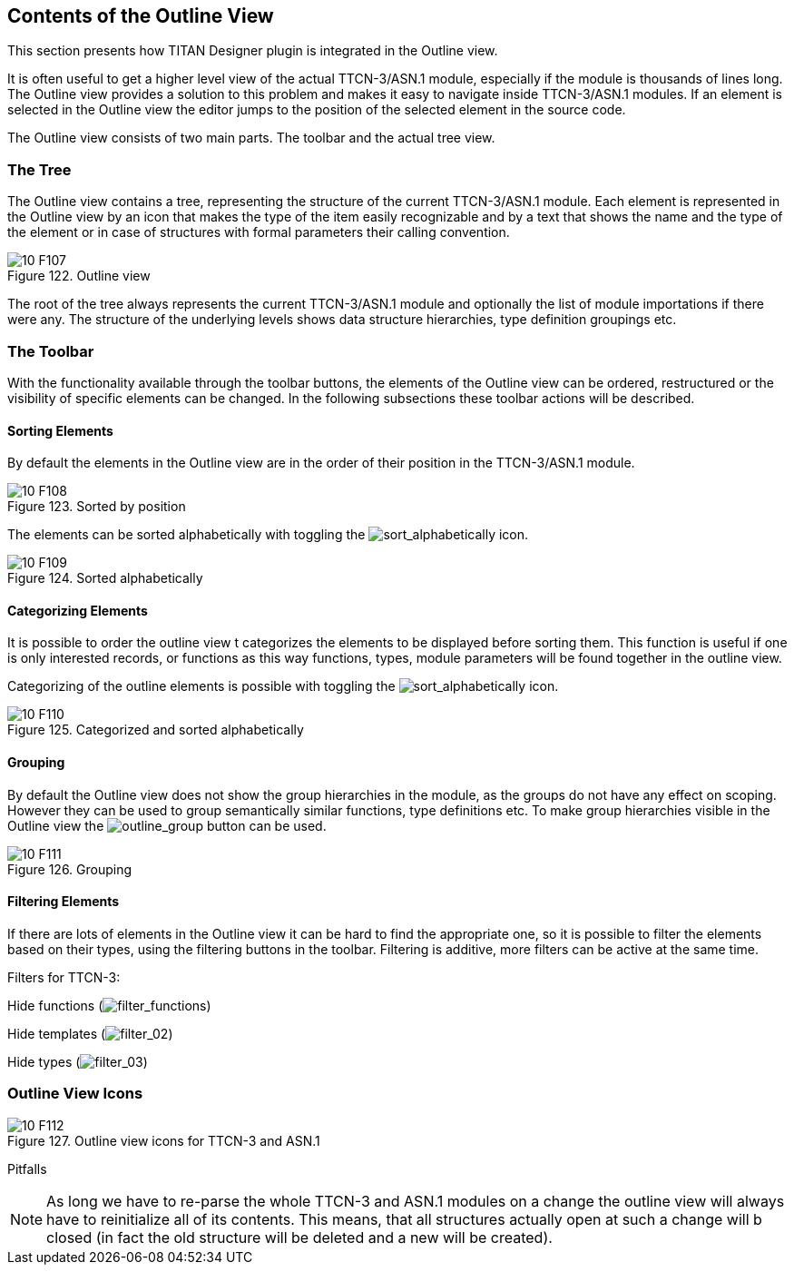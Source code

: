 == Contents of the Outline View
:toc:
:figure-number: 121

This section presents how TITAN Designer plugin is integrated in the Outline view.

It is often useful to get a higher level view of the actual TTCN-3/ASN.1 module, especially if the module is thousands of lines long. The Outline view provides a solution to this problem and makes it easy to navigate inside TTCN-3/ASN.1 modules. If an element is selected in the Outline view the editor jumps to the position of the selected element in the source code.

The Outline view consists of two main parts. The toolbar and the actual tree view.

=== The Tree

The Outline view contains a tree, representing the structure of the current TTCN-3/ASN.1 module. Each element is represented in the Outline view by an icon that makes the type of the item easily recognizable and by a text that shows the name and the type of the element or in case of structures with formal parameters their calling convention.

image::images/10_F107.png[title="Outline view"]

The root of the tree always represents the current TTCN-3/ASN.1 module and optionally the list of module importations if there were any. The structure of the underlying levels shows data structure hierarchies, type definition groupings etc.

=== The Toolbar

With the functionality available through the toolbar buttons, the elements of the Outline view can be ordered, restructured or the visibility of specific elements can be changed. In the following subsections these toolbar actions will be described.

==== Sorting Elements

By default the elements in the Outline view are in the order of their position in the TTCN-3/ASN.1 module.

image::images/10_F108.png[title="Sorted by position"]

The elements can be sorted alphabetically with toggling the image:images/sortalphabetically.png[sort_alphabetically] icon.

image::images/10_F109.png[title="Sorted alphabetically"]

==== Categorizing Elements

It is possible to order the outline view t categorizes the elements to be displayed before sorting them. This function is useful if one is only interested records, or functions as this way functions, types, module parameters will be found together in the outline view.

Categorizing of the outline elements is possible with toggling the image:images/icon_01.png[sort_alphabetically] icon.

image::images/10_F110.png[title="Categorized and sorted alphabetically"]

==== Grouping

By default the Outline view does not show the group hierarchies in the module, as the groups do not have any effect on scoping. However they can be used to group semantically similar functions, type definitions etc. To make group hierarchies visible in the Outline view the image:images/outlinegroup.png[outline_group] button can be used.

image::images/10_F111.png[title="Grouping"]

==== Filtering Elements

If there are lots of elements in the Outline view it can be hard to find the appropriate one, so it is possible to filter the elements based on their types, using the filtering buttons in the toolbar. Filtering is additive, more filters can be active at the same time.

Filters for TTCN-3:

Hide functions (image:images/filterfunctions.png[filter_functions])

Hide templates (image:images/icon_02.png[filter_02])

Hide types (image:images/icon_03.png[filter_03])

=== Outline View Icons

image::images/10_F112.png[title="Outline view icons for TTCN-3 and ASN.1"]
Pitfalls

NOTE: As long we have to re-parse the whole TTCN-3 and ASN.1 modules on a change the outline view will always have to reinitialize all of its contents. This means, that all structures actually open at such a change will b closed (in fact the old structure will be deleted and a new will be created).

